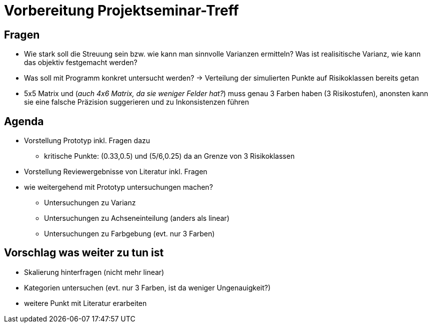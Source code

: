 # Vorbereitung Projektseminar-Treff

## Fragen
* Wie stark soll die Streuung sein bzw. wie kann man sinnvolle Varianzen ermitteln? Was ist realisitische Varianz, wie kann das objektiv festgemacht werden?
* Was soll mit Programm konkret untersucht werden? -> Verteilung der simulierten Punkte auf Risikoklassen bereits getan
* 5x5 Matrix und (_auch 4x6 Matrix, da sie weniger Felder hat?_) muss genau 3 Farben haben (3 Risikostufen), anonsten kann sie eine falsche Präzision suggerieren und zu Inkonsistenzen führen

## Agenda
* Vorstellung Prototyp inkl. Fragen dazu
** kritische Punkte: (0.33,0.5) und (5/6,0.25) da an Grenze von 3 Risikoklassen
* Vorstellung Reviewergebnisse von Literatur inkl. Fragen
* wie weitergehend mit Prototyp untersuchungen machen?
** Untersuchungen zu Varianz
** Untersuchungen zu Achseneinteilung (anders als linear)
** Untersuchungen zu Farbgebung (evt. nur 3 Farben)

## Vorschlag was weiter zu tun ist
* Skalierung hinterfragen (nicht mehr linear)
* Kategorien untersuchen (evt. nur 3 Farben, ist da weniger Ungenauigkeit?)
* weitere Punkt mit Literatur erarbeiten